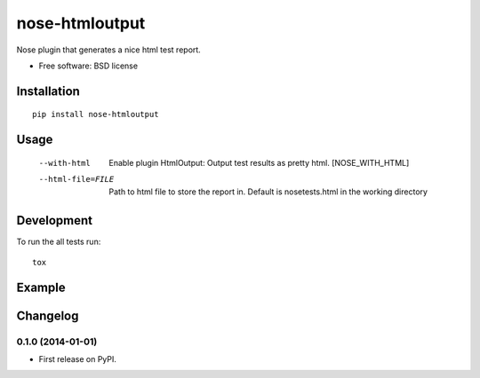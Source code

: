 ===============================
nose-htmloutput
===============================


.. image:: http://img.shields.io/travis/ionelmc/nose-htmloutput/master.png
    :alt: Build Status
    :target: https://travis-ci.org/ionelmc/nose-htmloutput

.. image:: http://img.shields.io/coveralls/ionelmc/nose-htmloutput/master.png
    :alt: Coverage Status
    :target: https://coveralls.io/r/ionelmc/nose-htmloutput

.. image:: http://img.shields.io/pypi/v/nose-htmloutput.png
    :alt: PYPI Package
    :target: https://pypi.python.org/pypi/nose-htmloutput

.. image:: http://img.shields.io/pypi/dm/nose-htmloutput.png
    :alt: PYPI Package
    :target: https://pypi.python.org/pypi/nose-htmloutput

Nose plugin that generates a nice html test report.

* Free software: BSD license

Installation
============

::

    pip install nose-htmloutput

Usage
=====

  --with-html           Enable plugin HtmlOutput:  Output test results as
                        pretty html.  [NOSE_WITH_HTML]
  --html-file=FILE      Path to html file to store the report in. Default is
                        nosetests.html in the working directory

Development
===========

To run the all tests run::

    tox

Example
=======

.. image:: docs/sample.png

.. image:: sample.png


Changelog
=========

0.1.0 (2014-01-01)
-----------------------------------------

* First release on PyPI.

